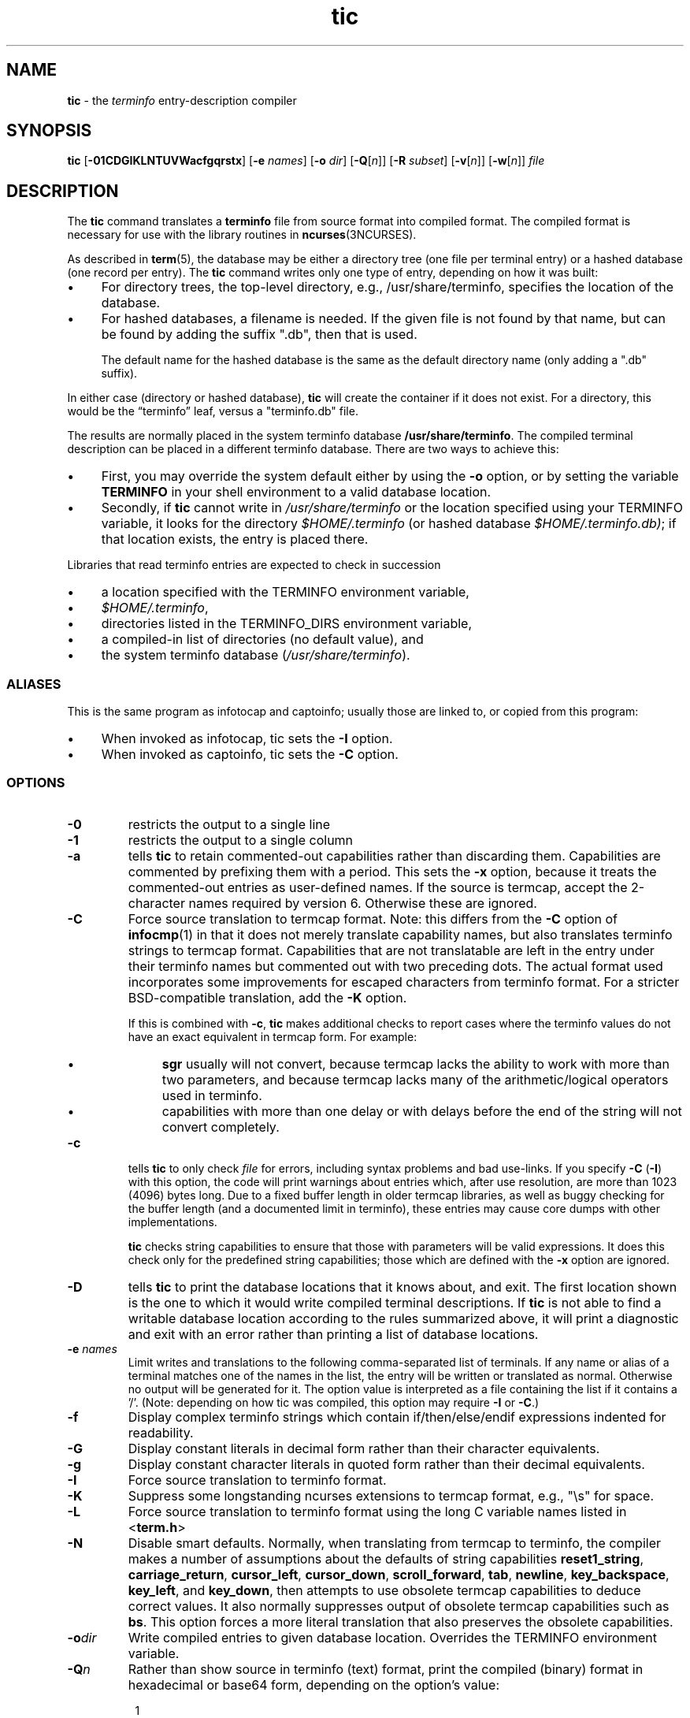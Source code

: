 .\"***************************************************************************
.\" Copyright 2018-2021,2022 Thomas E. Dickey                                *
.\" Copyright 1998-2016,2017 Free Software Foundation, Inc.                  *
.\"                                                                          *
.\" Permission is hereby granted, free of charge, to any person obtaining a  *
.\" copy of this software and associated documentation files (the            *
.\" "Software"), to deal in the Software without restriction, including      *
.\" without limitation the rights to use, copy, modify, merge, publish,      *
.\" distribute, distribute with modifications, sublicense, and/or sell       *
.\" copies of the Software, and to permit persons to whom the Software is    *
.\" furnished to do so, subject to the following conditions:                 *
.\"                                                                          *
.\" The above copyright notice and this permission notice shall be included  *
.\" in all copies or substantial portions of the Software.                   *
.\"                                                                          *
.\" THE SOFTWARE IS PROVIDED "AS IS", WITHOUT WARRANTY OF ANY KIND, EXPRESS  *
.\" OR IMPLIED, INCLUDING BUT NOT LIMITED TO THE WARRANTIES OF               *
.\" MERCHANTABILITY, FITNESS FOR A PARTICULAR PURPOSE AND NONINFRINGEMENT.   *
.\" IN NO EVENT SHALL THE ABOVE COPYRIGHT HOLDERS BE LIABLE FOR ANY CLAIM,   *
.\" DAMAGES OR OTHER LIABILITY, WHETHER IN AN ACTION OF CONTRACT, TORT OR    *
.\" OTHERWISE, ARISING FROM, OUT OF OR IN CONNECTION WITH THE SOFTWARE OR    *
.\" THE USE OR OTHER DEALINGS IN THE SOFTWARE.                               *
.\"                                                                          *
.\" Except as contained in this notice, the name(s) of the above copyright   *
.\" holders shall not be used in advertising or otherwise to promote the     *
.\" sale, use or other dealings in this Software without prior written       *
.\" authorization.                                                           *
.\"***************************************************************************
.\"
.\" $Id: tic.1m,v 1.82 2022/02/12 20:02:20 tom Exp $
.TH tic 1 ""
.ie \n(.g .ds `` \(lq
.el       .ds `` ``
.ie \n(.g .ds '' \(rq
.el       .ds '' ''
.ds n 5
.ds d /usr/share/terminfo
.de bP
.ie n  .IP \(bu 4
.el    .IP \(bu 2
..
.SH NAME
\fBtic\fP \- the \fIterminfo\fP entry-description compiler
.SH SYNOPSIS
\fBtic\fP
[\fB\-\
0\
1\
C\
D\
G\
I\
K\
L\
N\
T\
U\
V\
W\
a\
c\
f\
g\
q\
r\
s\
t\
x\
\fP]
[\fB\-e\fP \fInames\fP]
[\fB\-o\fP \fIdir\fP]
[\fB\-Q\fP[\fIn\fP]]
[\fB\-R\fP \fIsubset\fP]
[\fB\-v\fP[\fIn\fP]]
[\fB\-w\fP[\fIn\fP]]
\fIfile\fP
.br
.SH DESCRIPTION
The \fBtic\fP command translates a \fBterminfo\fP file from source
format into compiled format.
The compiled format is necessary for use with
the library routines in \fBncurses\fP(3NCURSES).
.PP
As described in \fBterm\fP(\*n), the database may be either a directory
tree (one file per terminal entry) or a hashed database (one record per entry).
The \fBtic\fP command writes only one type of entry,
depending on how it was built:
.bP
For directory trees, the top-level directory, e.g., /usr/share/terminfo,
specifies the location of the database.
.bP
For hashed databases, a filename is needed.
If the given file is not found by that name,
but can be found by adding the suffix ".db",
then that is used.
.IP
The default name for the hashed database is the same as the
default directory name (only adding a ".db" suffix).
.PP
In either case (directory or hashed database),
\fBtic\fP will create the container if it does not exist.
For a directory, this would be the \*(``terminfo\*('' leaf,
versus a "terminfo.db" file.
.PP
The results are normally placed in the system terminfo database \fB\*d\fP.
The compiled terminal description can be placed
in a different terminfo database.
There are two ways to achieve this:
.bP
First, you may override the system default either by
using the \fB\-o\fP option,
or by setting the variable \fBTERMINFO\fP
in your shell environment to a valid database location.
.bP
Secondly, if \fBtic\fP cannot write in \fI\*d\fP
or the location specified using your TERMINFO variable,
it looks for the directory \fI$HOME/.terminfo\fP
(or hashed database \fI$HOME/.terminfo.db)\fP;
if that location exists, the entry is placed there.
.PP
Libraries that read terminfo entries are expected to check in succession
.bP
a location specified with the TERMINFO environment variable,
.bP
\fI$HOME/.terminfo\fP,
.bP
directories listed in the TERMINFO_DIRS environment variable,
.bP
a compiled-in list of directories (no default value), and
.bP
the system terminfo database (\fI\*d\fP).
.SS ALIASES
.PP
This is the same program as infotocap and captoinfo;
usually those are linked to, or copied from this program:
.bP
When invoked as infotocap, tic sets the \fB\-I\fP option.
.bP
When invoked as captoinfo, tic sets the \fB\-C\fP option.
.SS OPTIONS
.TP
\fB\-0\fP
restricts the output to a single line
.TP
\fB\-1\fP
restricts the output to a single column
.TP
\fB\-a\fP
tells \fBtic\fP to retain commented-out capabilities rather than discarding
them.
Capabilities are commented by prefixing them with a period.
This sets the \fB\-x\fP option, because it treats the commented-out
entries as user-defined names.
If the source is termcap, accept the 2-character names required by version 6.
Otherwise these are ignored.
.TP
\fB\-C\fP
Force source translation to termcap format.
Note: this differs from the \fB\-C\fP
option of \fBinfocmp\fP(1) in that it does not merely translate capability
names, but also translates terminfo strings to termcap format.
Capabilities
that are not translatable are left in the entry under their terminfo names
but commented out with two preceding dots.
The actual format used incorporates some improvements for escaped characters
from terminfo format.
For a stricter BSD-compatible translation, add the \fB\-K\fP option.
.IP
If this is combined with \fB\-c\fP, \fBtic\fP makes additional checks
to report cases where the terminfo values do not have an exact equivalent
in termcap form.
For example:
.RS
.bP
\fBsgr\fP usually will not convert, because termcap lacks the ability to
work with more than two parameters, and because termcap lacks many of
the arithmetic/logical operators used in terminfo.
.bP
capabilities with more than one delay or with delays before the end of
the string will not convert completely.
.RE
.TP
\fB\-c\fP
tells \fBtic\fP to only check \fIfile\fP for errors,
including syntax problems and bad use-links.
If you specify \fB\-C\fP (\fB\-I\fP) with this option, the code
will print warnings about entries which, after use resolution, are more than
1023 (4096) bytes long.
Due to a fixed buffer length in older termcap libraries,
as well as buggy checking for the buffer length
(and a documented limit in terminfo),
these entries may cause core
dumps with other implementations.
.IP
\fBtic\fP checks string capabilities to ensure that those with parameters
will be valid expressions.
It does this check only for the predefined string capabilities;
those which are defined with the \fB\-x\fP option are ignored.
.TP
\fB\-D\fP
tells \fBtic\fP to print the database locations that it knows about, and exit.
The first location shown is the one to which it would write compiled
terminal descriptions.
If \fBtic\fP is not able to find a writable database location
according to the rules summarized above,
it will print a diagnostic and exit with an error rather than
printing a list of database locations.
.TP
\fB\-e \fInames\fR
Limit writes and translations to the following comma-separated list of
terminals.
If any name or alias of a terminal matches one of the names in
the list, the entry will be written or translated as normal.
Otherwise no output will be generated for it.
The option value is interpreted as a file containing the list if it
contains a '/'.
(Note: depending on how tic was compiled,
this option may require \fB\-I\fP or \fB\-C\fP.)
.TP
\fB\-f\fP
Display complex terminfo strings which contain if/then/else/endif expressions
indented for readability.
.TP
\fB\-G\fP
Display constant literals in decimal form
rather than their character equivalents.
.TP
\fB\-g\fP
Display constant character literals in quoted form
rather than their decimal equivalents.
.TP
\fB\-I\fP
Force source translation to terminfo format.
.TP
\fB\-K\fP
Suppress some longstanding ncurses extensions to termcap format,
e.g., "\\s" for space.
.TP
\fB\-L\fP
Force source translation to terminfo format
using the long C variable names listed in <\fBterm.h\fP>
.TP
\fB\-N\fP
Disable smart defaults.
Normally, when translating from termcap to terminfo, the compiler makes
a number of assumptions about the defaults of string capabilities
\fBreset1_string\fP, \fBcarriage_return\fP, \fBcursor_left\fP,
\fBcursor_down\fP, \fBscroll_forward\fP, \fBtab\fP, \fBnewline\fP,
\fBkey_backspace\fP, \fBkey_left\fP, and \fBkey_down\fP, then attempts
to use obsolete termcap capabilities to deduce correct values.
It also
normally suppresses output of obsolete termcap capabilities such as \fBbs\fP.
This option forces a more literal translation that also preserves the
obsolete capabilities.
.TP
\fB\-o\fIdir\fR
Write compiled entries to given database location.
Overrides the TERMINFO environment variable.
.TP
\fB\-Q\fIn\fR
Rather than show source in terminfo (text) format,
print the compiled (binary) format in hexadecimal or base64 form,
depending on the option's value:
.RS 8
.TP 3
1
hexadecimal
.TP 3
2
base64
.TP 3
3
hexadecimal and base64
.RE
.TP
\fB\-q\fP
Suppress comments and blank lines when showing translated source.
.TP
\fB\-R\fIsubset\fR
Restrict output to a given subset.
This option is for use with archaic
versions of terminfo like those on SVr1, Ultrix, or HP-UX that do not support
the full set of SVR4/XSI Curses terminfo; and outright broken ports like AIX 3.x
that have their own extensions incompatible with SVr4/XSI.
Available subsets
are \*(``SVr1\*('', \*(``Ultrix\*('', \*(``HP\*('', \*(``BSD\*('' and \*(``AIX\*('';
see \fBterminfo\fP(\*n) for details.
.TP
\fB\-r\fP
Force entry resolution (so there are no remaining tc capabilities) even
when doing translation to termcap format.
This may be needed if you are
preparing a termcap file for a termcap library (such as GNU termcap through
version 1.3 or BSD termcap through 4.3BSD) that does not handle multiple
tc capabilities per entry.
.TP
\fB\-s\fP
Summarize the compile by showing the database location into which entries
are written, and the number of entries which are compiled.
.TP
\fB\-T\fP
eliminates size-restrictions on the generated text.
This is mainly useful for testing and analysis, since the compiled
descriptions are limited (e.g., 1023 for termcap, 4096 for terminfo).
.TP
\fB\-t\fP
tells \fBtic\fP to discard commented-out capabilities.
Normally when translating from terminfo to termcap,
untranslatable capabilities are commented-out.
.TP 5
\fB\-U\fP
tells \fBtic\fP to not post-process the data after parsing the source file.
Normally, it infers data which is commonly missing in older terminfo data,
or in termcaps.
.TP
\fB\-V\fP
reports the version of ncurses which was used in this program, and exits.
.TP
\fB\-v\fIn\fR
specifies that (verbose) output be written to standard error trace
information showing \fBtic\fP's progress.
.IP
The optional parameter \fIn\fP is a number from 1 to 10, inclusive,
indicating the desired level of detail of information.
If ncurses is built without tracing support, the optional parameter is ignored.
If \fIn\fP is omitted, the default level is 1.
If \fIn\fP is specified and greater than 1, the level of
detail is increased.
.RS
.PP
The debug flag levels are as follows:
.TP
1
Names of files created and linked
.TP
2
Information related to the \*(``use\*('' facility
.TP
3
Statistics from the hashing algorithm
.TP
5
String-table memory allocations
.TP
7
Entries into the string-table
.TP
8
List of tokens encountered by scanner
.TP
9
All values computed in construction of the hash table
.LP
If the debug level \fIn\fP is not given, it is taken to be one.
.RE
.TP
\fB\-W\fP
By itself, the \fB\-w\fP option will not force long strings to be wrapped.
Use the \fB\-W\fP option to do this.
.IP
If you specify both \fB\-f\fP and \fB\-W\fP options,
the latter is ignored when \fB\-f\fP has already split the line.
.TP
\fB\-w\fIn\fR
specifies the width of the output.
The parameter is optional.
If it is omitted, it defaults to 60.
.TP
\fB\-x\fP
Treat unknown capabilities as user-defined (see \fBuser_caps(\*n)\fP).
That is, if you supply a capability name which \fBtic\fP does not recognize,
it will infer its type (boolean, number or string) from the syntax and
make an extended table entry for that.
User-defined capability strings
whose name begins with \*(``k\*('' are treated as function keys.
.SS PARAMETERS
.TP
\fIfile\fP
contains one or more \fBterminfo\fP terminal descriptions in source
format [see \fBterminfo\fP(\*n)].
Each description in the file
describes the capabilities of a particular terminal.
.IP
If \fIfile\fP is \*(``-\*('', then the data is read from the standard input.
The \fIfile\fP parameter may also be the path of a character-device.
.SS PROCESSING
.PP
All but one of the capabilities recognized by \fBtic\fP are documented
in \fBterminfo\fP(\*n).
The exception is the \fBuse\fP capability.
.PP
When a \fBuse\fP=\fIentry\fP\-\fIname\fP field is discovered in a
terminal entry currently being compiled, \fBtic\fP reads in the binary
from \fB\*d\fP to complete the entry.
(Entries created from
\fIfile\fP will be used first.
\fBtic\fP duplicates the capabilities in
\fIentry\fP\-\fIname\fP for the current entry, with the exception of
those capabilities that explicitly are defined in the current entry.
.PP
When an entry, e.g., \fBentry_name_1\fP, contains a
\fBuse=\fIentry\fR_\fIname\fR_\fI2\fR field, any canceled
capabilities in \fIentry\fR_\fIname\fR_\fI2\fP must also appear in
\fBentry_name_1\fP before \fBuse=\fP for these capabilities to be
canceled in \fBentry_name_1\fP.
.PP
Total compiled entries cannot exceed 4096 bytes.
The name field cannot
exceed 512 bytes.
Terminal names exceeding the maximum alias length
(32 characters on systems with long filenames, 14 characters otherwise)
will be truncated to the maximum alias length
and a warning message will be printed.
.SH HISTORY
.PP
System V Release 2 provided a \fBtic\fP utility.
It accepted a single option: \fB\-v\fP (optionally followed by a number).
According to Ross Ridge's comment in \fImytinfo\fP,
this version of \fBtic\fP was
unable to represent cancelled capabilities.
.PP
System V Release 3 provided a different \fBtic\fP utility,
written by Pavel Curtis,
(originally named \*(``compile\*('' in \fIpcurses\fP).
This added an option \fB\-c\fP to check the file for
errors, with the caveat that errors in \*(``use=\*('' links
would not be reported.
System V Release 3 documented a few warning messages which
did not appear in \fIpcurses\fP.
While the program itself was changed little as development
continued with System V Release 4,
the table of capabilities grew from 180 (\fIpcurses\fP) to 464 (Solaris).
.PP
In early development of ncurses (1993),
Zeyd Ben-Halim used the table from \fImytinfo\fP to
extend the \fIpcurses\fP table to 469 capabilities
(456 matched SVr4, 8 were only in SVr4, 13 were not in SVr4).
Of those 13, 11 were ultimately discarded
(perhaps to match the draft of X/Open Curses).
The exceptions were
\fBmemory_lock_above\fP and
\fBmemory_unlock\fP (see \fBuser_caps\fP(5)).
.PP
Eric Raymond incorporated parts of \fImytinfo\fP into ncurses
to implement the termcap-to-terminfo source conversion,
and extended that to begin development of
the corresponding terminfo-to-termcap source conversion,
Thomas Dickey completed that development over the course of several years.
.PP
In 1999, Thomas Dickey added the \fB\-x\fP option
to support user-defined capabilities.
.PP
In 2010, Roy Marples provided a \fBtic\fP program
and terminfo library for NetBSD.
That implementation adapts several features from ncurses,
including \fBtic\fP's \fB\-x\fP option.
.PP
The \fB\-c\fP option tells \fBtic\fP to check for problems in the
terminfo source file.
Continued development provides additional checks:
.bP
\fIpcurses\fP had 8 warnings
.bP
ncurses in 1996 had 16 warnings
.bP
Solaris (SVr4) curses has 28 warnings
.bP
NetBSD tic in 2019 has 19 warnings.
.bP
ncurses in 2019 has 96 warnings
.PP
The checking done in ncurses' \fBtic\fP helps with the conversion to
termcap, as well as pointing out errors and inconsistencies.
It is also used to ensure consistency with the user-defined capabilities.
There are 527 distinct capabilities in ncurses' terminal database;
128 of those are user-defined.
.SH PORTABILITY
.PP
X/Open Curses, Issue 7 (2009) provides a brief description of \fBtic\fP.
It lists one option: \fB\-c\fP.
The omission of \fB\-v\fP is unexpected.
The change history states that the description is derived from True64 UNIX.
According to its manual pages, that system also supported the \fB\-v\fP option.
.PP
Shortly after Issue 7 was released, Tru64 was discontinued.
As of 2019, the surviving implementations of \fBtic\fP
are SVr4 (AIX, HP-UX and Solaris),
ncurses
and NetBSD curses.
The SVr4 \fBtic\fP programs all support the \fB\-v\fP option.
The NetBSD \fBtic\fP program follows X/Open's documentation,
omitting the \fB\-v\fP option.
.PP
The X/Open rationale states that some implementations of \fBtic\fP
read terminal descriptions from the standard input if the \fIfile\fP
parameter is omitted.
None of these implementations do that.
Further, it comments that some may choose to read from \*(''./terminfo.src\*(''
but that is obsolescent behavior from SVr2,
and is not (for example) a documented feature of SVr3.
.SS COMPATIBILITY
There is some evidence that historic \fBtic\fP implementations treated
description fields with no whitespace in them as additional aliases or
short names.
This \fBtic\fP does not do that, but it does warn when
description fields may be treated that way and check them for dangerous
characters.
.SS EXTENSIONS
Unlike the SVr4 \fBtic\fP command, this implementation can actually
compile termcap sources.
In fact, entries in terminfo and termcap syntax can
be mixed in a single source file.
See \fBterminfo\fP(\*n) for the list of
termcap names taken to be equivalent to terminfo names.
.PP
The SVr4 manual pages are not clear on the resolution rules for \fBuse\fP
capabilities.
This implementation of \fBtic\fP will find \fBuse\fP targets anywhere
in the source file, or anywhere in the file tree rooted at \fBTERMINFO\fP (if
\fBTERMINFO\fP is defined),
or in the user's \fI$HOME/.terminfo\fP database
(if it exists),
or (finally) anywhere in the system's file tree of
compiled entries.
.PP
The error messages from this \fBtic\fP have the same format as GNU C
error messages, and can be parsed by GNU Emacs's compile facility.
.PP
Aside from \fB\-c\fP and \fB\-v\fP, options are not portable:
.bP
Most of tic's options
are not supported by SVr4 \fBtic\fP:
.sp
.RS
\fB\-0\fP
\fB\-1\fP
\fB\-C\fP
\fB\-G\fP
\fB\-I\fP
\fB\-N\fP
\fB\-R\fP
\fB\-T\fP
\fB\-V\fP
\fB\-a\fP
\fB\-e\fP
\fB\-f\fP
\fB\-g\fP
\fB\-o\fP
\fB\-r\fP
\fB\-s\fP
\fB\-t\fP
\fB\-x\fP
.RE
.bP
The NetBSD \fBtic\fP  supports a few of the ncurses options
.sp
.RS
\fB\-a\fP
\fB\-o\fP
\fB\-x\fP
.RE
.IP
and adds \fB\-S\fP
(a feature which does the same thing
as infocmp's \fB\-e\fP and \fB\-E\fP options).
.PP
The SVr4 \fB\-c\fP mode does not report bad \*(``use=\*('' links.
.PP
System V does not compile entries to or read entries from your
\fI$HOME/.terminfo\fP database unless TERMINFO is explicitly set to it.
.SH FILES
.TP 5
\fB\*d/?/*\fP
Compiled terminal description database.
.SH SEE ALSO
\fBcaptoinfo\fP(1),
\fBinfocmp\fP(1),
\fBinfotocap\fP(1),
\fBtoe\fP(1),
\fBncurses\fP(3NCURSES),
\fBterm\fP(\*n).
\fBterminfo\fP(\*n).
\fBuser_caps\fP(\*n).
.PP
This describes \fBncurses\fP
version 6.3 (patch 20220312).
.SH AUTHOR
Eric S. Raymond <esr@snark.thyrsus.com>
and
.br
Thomas E. Dickey <dickey@invisible-island.net>
